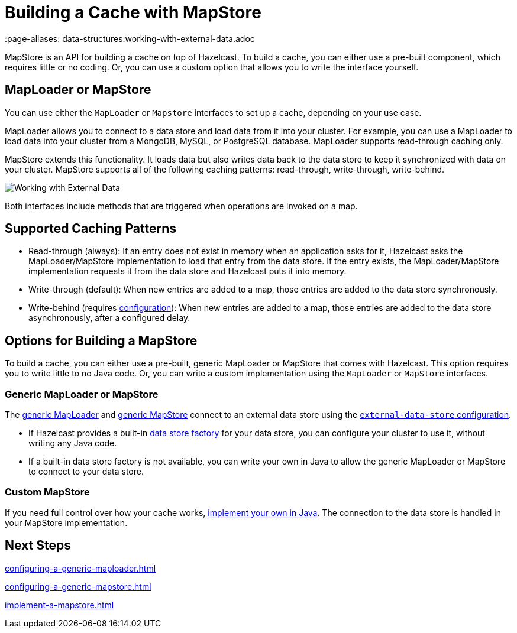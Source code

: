 = Building a Cache with MapStore
:description: MapStore is an API for building a cache on top of Hazelcast. To build a cache, you can either use a pre-built component, which requires little or no coding. Or, you can use a custom option that allows you to write the interface yourself.
 :page-aliases: data-structures:working-with-external-data.adoc

{description}

== MapLoader or MapStore

You can use either the `MapLoader` or `Mapstore` interfaces to set up a cache, depending on your use case.

MapLoader allows you to connect to a data store and load data from it into your cluster. For example, you can use a MapLoader to load data into your cluster from a MongoDB, MySQL, or PostgreSQL database. MapLoader supports read-through caching only.

MapStore extends this functionality. It loads data but also writes data back to the data store to keep it synchronized with data on your cluster. MapStore supports all of the following caching patterns: read-through, write-through, write-behind.

image:ROOT:externalData.png[Working with External Data]

Both interfaces include methods that are triggered when operations are invoked on a map.

== Supported Caching Patterns

- Read-through (always): If an entry does not exist in memory when an application asks for it, Hazelcast asks the MapLoader/MapStore implementation to load that entry from the data store. If the entry exists, the MapLoader/MapStore implementation requests it from the data store and Hazelcast puts it into memory.

- Write-through (default): When new entries are added to a map, those entries are added to the data store synchronously.

- Write-behind (requires xref:configuration-guide.adoc#write-behind[configuration]): When new entries are added to a map, those entries are added to the data store asynchronously, after a configured delay.

[[options]]
== Options for Building a MapStore

To build a cache, you can either use a pre-built, generic MapLoader or MapStore that comes with Hazelcast. This option requires you to write little to no Java code. Or, you can write a custom implementation using the `MapLoader` or `MapStore` interfaces.

[[low-code]]
=== Generic MapLoader or MapStore

The xref:mapstore:configuring-a-generic-maploader.adoc[generic MapLoader] and xref:mapstore:configuring-a-generic-mapstore.adoc[generic MapStore] connect to an external data store  using the xref:external-data-stores:external-data-stores.adoc[`external-data-store` configuration].

- If Hazelcast provides a built-in xref:external-data-stores:external-data-stores.adoc#factories[data store factory] for your data store, you can configure your cluster to use it, without writing any Java code.
- If a built-in data store factory is not available, you can write your own in Java to allow the generic MapLoader or MapStore to connect to your data store.

[[custom]]
=== Custom MapStore

If you need full control over how your cache works, xref:mapstore:implement-a-mapstore.adoc[implement your own in Java]. The connection to the data store is handled in your MapStore implementation.

== Next Steps

xref:configuring-a-generic-maploader.adoc[]

xref:configuring-a-generic-mapstore.adoc[]

xref:implement-a-mapstore.adoc[]
